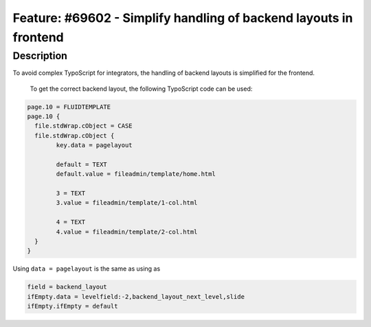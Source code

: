 ==================================================================
Feature: #69602 - Simplify handling of backend layouts in frontend
==================================================================

Description
===========

To avoid complex TypoScript for integrators, the handling of backend layouts is simplified for the frontend.

 To get the correct backend layout, the following TypoScript code can be used:

.. code-block:: typoscript

	page.10 = FLUIDTEMPLATE
	page.10 {
	  file.stdWrap.cObject = CASE
	  file.stdWrap.cObject {
		key.data = pagelayout

		default = TEXT
		default.value = fileadmin/template/home.html

		3 = TEXT
		3.value = fileadmin/template/1-col.html

		4 = TEXT
		4.value = fileadmin/template/2-col.html
	  }
	}

Using  ``data = pagelayout`` is the same as using as

.. code-block:: typoscript

	field = backend_layout
	ifEmpty.data = levelfield:-2,backend_layout_next_level,slide
	ifEmpty.ifEmpty = default